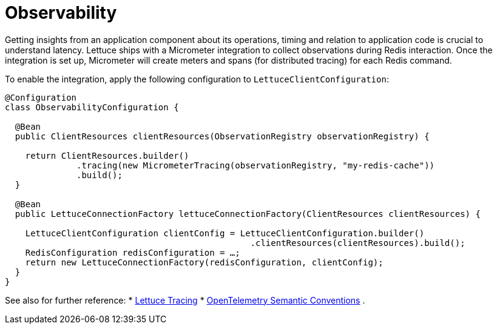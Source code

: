 [[redis.observability]]
= Observability

Getting insights from an application component about its operations, timing and relation to application code is crucial to understand latency.
Lettuce ships with a Micrometer integration to collect observations during Redis interaction.
Once the integration is set up, Micrometer will create meters and spans (for distributed tracing) for each Redis command.

To enable the integration, apply the following configuration to `LettuceClientConfiguration`:

[source,java]
----
@Configuration
class ObservabilityConfiguration {

  @Bean
  public ClientResources clientResources(ObservationRegistry observationRegistry) {

    return ClientResources.builder()
              .tracing(new MicrometerTracing(observationRegistry, "my-redis-cache"))
              .build();
  }

  @Bean
  public LettuceConnectionFactory lettuceConnectionFactory(ClientResources clientResources) {

    LettuceClientConfiguration clientConfig = LettuceClientConfiguration.builder()
                                                .clientResources(clientResources).build();
    RedisConfiguration redisConfiguration = …;
    return new LettuceConnectionFactory(redisConfiguration, clientConfig);
  }
}
----

See also for further reference:
* https://redis.github.io/lettuce/advanced-usage/#micrometer[Lettuce Tracing]
* https://opentelemetry.io/docs/reference/specification/trace/semantic_conventions/database/#redis[OpenTelemetry Semantic Conventions] .

